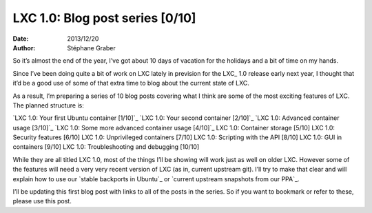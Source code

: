 .. -*- coding: utf-8 -*-

----------------------------------
 LXC 1.0: Blog post series [0/10]
----------------------------------

:Date: 2013/12/20
:Author: Stéphane Graber

So it’s almost the end of the year, I’ve got about 10 days of vacation for the holidays and a bit of time on my hands.

Since I’ve been doing quite a bit of work on LXC lately in prevision for the LXC_ 1.0 release early next year, I thought that it’d be a good use of some of that extra time to blog about the current state of LXC.

As a result, I’m preparing a series of 10 blog posts covering what I think are some of the most exciting features of LXC. The planned structure is:

`LXC 1.0: Your first Ubuntu container [1/10]`_
`LXC 1.0: Your second container [2/10]`_
`LXC 1.0: Advanced container usage [3/10]`_
`LXC 1.0: Some more advanced container usage [4/10]`_
LXC 1.0: Container storage [5/10]
LXC 1.0: Security features [6/10]
LXC 1.0: Unprivileged containers [7/10]
LXC 1.0: Scripting with the API [8/10]
LXC 1.0: GUI in containers [9/10]
LXC 1.0: Troubleshooting and debugging [10/10]

While they are all titled LXC 1.0, most of the things I’ll be showing will work just as well on older LXC. However some of the features will need a very very recent version of LXC (as in, current upstream git). I’ll try to make that clear and will explain how to use our `stable backports in Ubuntu`_ or `current upstream snapshots from our PPA`_.

I’ll be updating this first blog post with links to all of the posts in the series. So if you want to bookmark or refer to these, please use this post.



.. _LXC:: http://linuxcontainers.org/
.. _`LXC 1.0: Your first Ubuntu container [1/10]`:: ../../_build/en/index.html#lxc-1-0-your-first-ubuntu-container
.. _`LXC 1.0: Your second container [2/10]`:: ../../_build/en/index.html#lxc-1-0-your-second-container
.. _`LXC 1.0: Advanced container usage [3/10]`:: ../../_build/en/index.html#lxc-1-0-advanced-container-usage
.. _`LXC 1.0: Some more advanced container usage [4/10]`:: ../../_build/en/index.html#lxc-1-0-some-more-advanced-container-usage

.. _`stable backports in Ubuntu`:: https://launchpad.net/ubuntu/+source/lxc
.. _`current upstream snapshots from our PPA`:: https://launchpad.net/~ubuntu-lxc/+archive/daily
